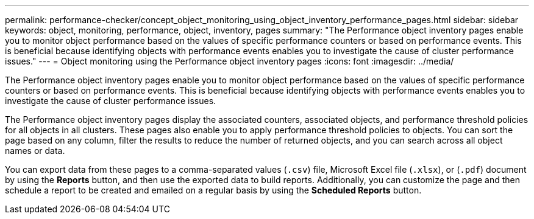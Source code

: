 ---
permalink: performance-checker/concept_object_monitoring_using_object_inventory_performance_pages.html
sidebar: sidebar
keywords: object, monitoring, performance, object, inventory, pages
summary: "The Performance object inventory pages enable you to monitor object performance based on the values of specific performance counters or based on performance events. This is beneficial because identifying objects with performance events enables you to investigate the cause of cluster performance issues."
---
= Object monitoring using the Performance object inventory pages
:icons: font
:imagesdir: ../media/

[.lead]
The Performance object inventory pages enable you to monitor object performance based on the values of specific performance counters or based on performance events. This is beneficial because identifying objects with performance events enables you to investigate the cause of cluster performance issues.

The Performance object inventory pages display the associated counters, associated objects, and performance threshold policies for all objects in all clusters. These pages also enable you to apply performance threshold policies to objects. You can sort the page based on any column, filter the results to reduce the number of returned objects, and you can search across all object names or data.

You can export data from these pages to a comma-separated values (`.csv`) file, Microsoft Excel file (`.xlsx`), or (`.pdf`) document by using the *Reports* button, and then use the exported data to build reports. Additionally, you can customize the page and then schedule a report to be created and emailed on a regular basis by using the *Scheduled Reports* button.
